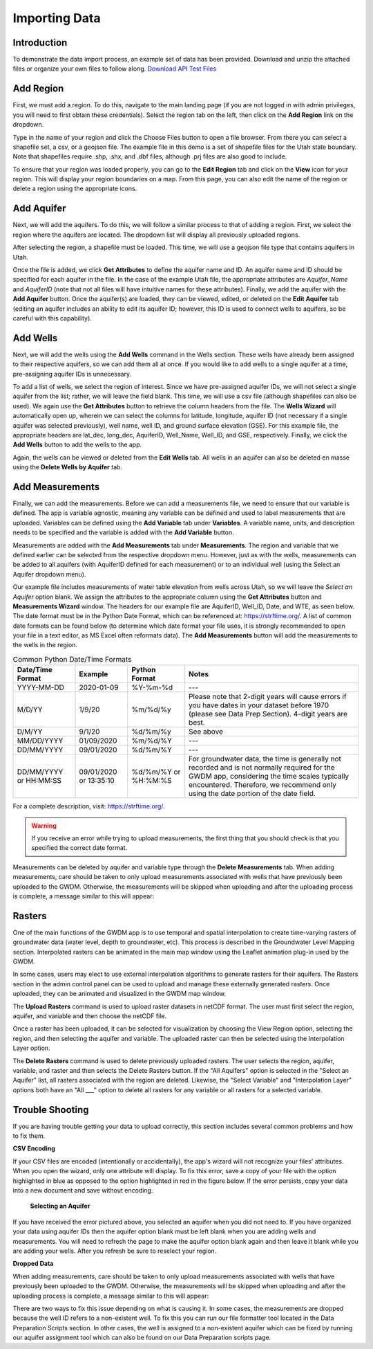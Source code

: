 .. raw:: html
   :file: translate.html
   
**Importing Data**
===================
 
**Introduction**
----------------
To demonstrate the data import process, an example set of data has been provided. Download and unzip the attached files or organize your own files to follow along.
`Download API Test Files <https://github.com/BYU-Hydroinformatics/gwdm/blob/ReadtheDocs-Documentation/docs/source/test_files/SupportScriptFileSet.zip>`_

**Add Region**
---------------
First, we must add a region. To do this, navigate to the main landing page (if you are not logged in with admin privileges, you will need to first obtain these credentials). Select the region tab on the left, then click on the **Add Region** link on the dropdown.

.. image:: images_import/add_region.png
   :scale: 80%
Type in the name of your region and click the Choose Files button to open a file browser. From there you can select a shapefile set, a csv, or a geojson file. The example file in this demo is a set of shapefile files for the Utah state boundary. Note that shapefiles require .shp, .shx, and .dbf files, although .prj files are also good to include.

.. image:: images_import/add_region_files.png
   :scale: 80%
To ensure that your region was loaded properly, you can go to the **Edit Region** tab and click on the **View** icon for your region. This will display your region boundaries on a map. From this page, you can also edit the name of the region or delete a region using the appropriate icons.

.. image:: images_import/view_region.png
   :scale: 75%

**Add Aquifer**
-----------------
Next, we will add the aquifers. To do this, we will follow a similar process to that of adding a region. First, we select the region where the aquifers are located. The dropdown list will display all previously uploaded regions.

.. image:: images_import/add_aquifer_main.png
   :scale: 90%
After selecting the region, a shapefile must be loaded. This time, we will use a geojson file type that contains aquifers in Utah.

.. image:: images_import/add_aquifer.png
   :scale: 90%
Once the file is added, we click **Get Attributes** to define the aquifer name and ID. An aquifer name and ID should be specified for each aquifer in the file. In the case of the example Utah file, the appropriate attributes are *Aquifer_Name* and *AquiferID* (note that not all files will have intuitive names for these attributes). Finally, we add the aquifer with the **Add Aquifer** button. Once the aquifer(s) are loaded, they can be viewed, edited, or deleted on the **Edit Aquifer** tab (editing an aquifer includes an ability to edit its aquifer ID; however, this ID is used to connect wells to aquifers, so be careful with this capability).

.. image:: images_import/add_aquifer_attributes.png
   :scale: 85%

**Add Wells**
--------------
Next, we will add the wells using the **Add Wells** command in the Wells section. These wells have already been assigned to their respective aquifers, so we can add them all at once. If you would like to add wells to a single aquifer at a time, pre-assigning aquifer IDs is unnecessary.

To add a list of wells, we select the region of interest. Since we have pre-assigned aquifer IDs, we will not select a single aquifer from the list; rather, we will leave the field blank. This time, we will use a csv file (although shapefiles can also be used). We again use the **Get Attributes** button to retrieve the column headers from the file. The **Wells Wizard** will automatically open up, wherein we can select the columns for latitude, longitude, aquifer ID (not necessary if a single aquifer was selected previously), well name, well ID, and ground surface elevation (GSE). For this example file, the appropriate headers are lat_dec, long_dec, AquiferID, Well_Name, Well_ID, and GSE, respectively. Finally, we click the **Add Wells** button to add the wells to the app.

.. image:: images_import/add_wells.png
   :scale: 90%

Again, the wells can be viewed or deleted from the **Edit Wells** tab. All wells in an aquifer can also be deleted en masse using the **Delete Wells by Aquifer** tab.

**Add Measurements**
--------------------
Finally, we can add the measurements. Before we can add a measurements file, we need to ensure that our variable is defined. The app is variable agnostic, meaning any variable can be defined and used to label measurements that are uploaded. Variables can be defined using the **Add Variable** tab under **Variables**. A variable name, units, and description needs to be specified and the variable is added with the **Add Variable** button.

.. image:: images_import/add_variable.png
   :scale: 90%

Measurements are added with the **Add Measurements** tab under **Measurements**. The region and variable that we defined earlier can be selected from the respective dropdown menu. However, just as with the wells, measurements can be added to all aquifers (with AquiferID defined for each measurement) or to an individual well (using the Select an Aquifer dropdown menu).

Our example file includes measurements of water table elevation from wells across Utah, so we will leave the *Select an Aquifer* option blank. We assign the attributes to the appropriate column using the **Get Attributes** button and **Measurements Wizard** window. The headers for our example file are AquiferID, Well_ID, Date, and WTE, as seen below. The date format must be in the Python Date Format, which can be referenced at: https://strftime.org/. A list of common date formats can be found below (to determine which date format your file uses, it is strongly recommended to open your file in a text editor, as MS Excel often reformats data). The **Add Measurements** button will add the measurements to the wells in the region.

.. image:: images_import/add_measurements.png
   :scale: 90%

.. list-table:: Common Python Date/Time Formats
   
   *  - **Date/Time Format**
      - **Example**
      - **Python Format**
      - **Notes**
   *  - YYYY-MM-DD  
      - 2020-01-09
      - %Y-%m-%d 
      - ---
   *  - M/D/YY	
      - 1/9/20	
      - %m/%d/%y	
      - Please note that 2-digit years will cause errors if you have dates in your dataset before 1970 (please see Data Prep Section). 4-digit years are best.
   *  - D/M/YY	  
      - 	9/1/20
      - %d/%m/%y
      - 	See above
   *  - MM/DD/YYYY
      - 01/09/2020
      - %m/%d/%Y
      -  ---
   *  - DD/MM/YYYY
      - 09/01/2020
      - %d/%m/%Y
      -   ---
   *  - DD/MM/YYYY or HH:MM:SS
      - 09/01/2020 or 13:35:10
      - %d/%m/%Y  or %H:%M:%S
      - For groundwater data, the time is generally not recorded and is not normally required for the GWDM app, considering the time scales typically encountered. Therefore, we recommend only using the date portion of the date field.

For a complete description, visit: https://strftime.org/.

.. warning::
     If you receive an error while trying to upload measurements, the first thing that you should check is that you specified the correct date format.

Measurements can be deleted by aquifer and variable type through the **Delete Measurements** tab.
When adding measurements, care should be taken to only upload measurements associated with wells that have previously been uploaded to the GWDM. Otherwise, the measurements will be skipped when uploading and after the uploading process is complete, a message similar to this will appear:

.. image:: images_import/skipped_measurements.PNG
   :scale: 80%

**Rasters**
----------
One of the main functions of the GWDM app is to use temporal and spatial interpolation to create time-varying rasters of groundwater data (water level, depth to groundwater, etc). This process is described in the Groundwater Level Mapping section. Interpolated rasters can be animated in the main map window using the Leaflet animation plug-in used by the GWDM.

In some cases, users may elect to use external interpolation algorithms to generate rasters for their aquifers. The Rasters section in the admin control panel can be used to upload and manage these externally generated rasters. Once uploaded, they can be animated and visualized in the GWDM map window.

The **Upload Rasters** command is used to upload raster datasets in netCDF format. The user must first select the region, aquifer, and variable and then choose the netCDF file.

.. image:: images_import/upload_raster.png
   :scale: 80%

Once a raster has been uploaded, it can be selected for visualization by choosing the View Region option, selecting the region, and then selecting the aquifer and variable. The uploaded raster can then be selected using the Interpolation Layer option.

.. image:: images_import/select_raster.png
   :scale: 65%

The **Delete Rasters** command is used to delete previously uploaded rasters. The user selects the region, aquifer, variable, and raster and then selects the Delete Rasters button. If the "All Aquifers" option is selected in the "Select an Aquifer" list, all rasters associated with the region are deleted. Likewise, the "Select Variable" and "Interpolation Layer" options both have an "All ___" option to delete all rasters for any variable or all rasters for a selected variable.

.. image:: images_import/delete_raster.png
   :scale: 80%


**Trouble Shooting**
------------------
If you are having trouble getting your data to upload correctly, this section includes several common problems and how to fix them.

**CSV Encoding**

If your CSV files are encoded (intentionally or accidentally), the app's wizard will not recognize your files' attributes. When you open the wizard, only one attribute will display. To fix this error, save a copy of your file with the option highlighted in blue as opposed to the option highlighted in red in the figure below. If the error persists, copy your data into a new document and save without encoding.

 .. image:: images_import/csv_encoding.png
     :scale: 80%
 
 
 **Selecting an Aquifer**
 
.. image:: images_import/trouble_unnecessaryaquifererror.png
   
If you have received the error pictured above, you selected an aquifer when you did not need to. If you have organized your data using aquifer IDs then the aquifer option blank must be left blank when you are adding wells and measurements. You will need to refresh the page to make the aquifer option blank again and then leave it blank while you are adding your wells. After you refresh be sure to reselect your region.

**Dropped Data**

When adding measurements, care should be taken to only upload measurements associated with wells that have previously been uploaded to the GWDM. Otherwise, the measurements will be skipped when uploading and after the uploading process is complete, a message similar to this will appear: 

.. image:: images_import/skipped_measurements.PNG
   :scale: 80%
   
There are two ways to fix this issue depending on what is causing it. In some cases, the measurements are dropped because the well ID refers to a non-existent well. To fix this you can run our file formatter tool located in the Data Preparation Scripts section. In other cases, the well is assigned to a non-existent aquifer which can be fixed by running our aquifer assignment tool which can also be found on our Data Preparation scripts page.
